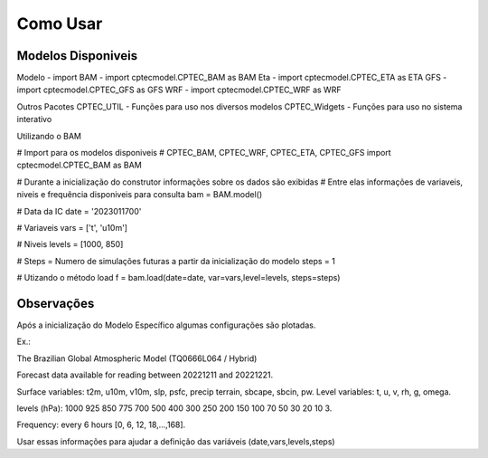 Como Usar
=========

Modelos Disponiveis
-------------------
Modelo  - import
BAM - import cptecmodel.CPTEC_BAM as BAM
Eta - import cptecmodel.CPTEC_ETA as ETA
GFS - import cptecmodel.CPTEC_GFS as GFS
WRF - import cptecmodel.CPTEC_WRF as WRF

Outros Pacotes
CPTEC_UTIL - Funções para uso nos diversos modelos
CPTEC_Widgets - Funções para uso no sistema interativo

Utilizando o BAM

# Import para os modelos disponiveis
# CPTEC_BAM, CPTEC_WRF, CPTEC_ETA, CPTEC_GFS
import cptecmodel.CPTEC_BAM as BAM

# Durante a inicialização do construtor informações sobre os dados são exibidas
# Entre elas informações de variaveis, niveis e frequência disponiveis para consulta
bam = BAM.model()

# Data da IC
date = '2023011700'

# Variaveis 
vars = ['t', 'u10m']

# Niveis
levels = [1000, 850]

# Steps = Numero de simulações futuras a partir da inicialização do modelo
steps = 1

# Utizando o método load
f = bam.load(date=date, var=vars,level=levels, steps=steps)

Observações
-----------

Após a inicialização do Modelo Específico algumas configurações são plotadas.

Ex.:

The Brazilian Global Atmospheric Model (TQ0666L064 / Hybrid)

Forecast data available for reading between 20221211 and 20221221.

Surface variables: t2m, u10m, v10m, slp, psfc, precip terrain, sbcape, sbcin, pw. Level variables: t, u, v, rh, g, omega.

levels (hPa): 1000 925 850 775 700 500 400 300 250 200 150 100 70 50 30 20 10 3.

Frequency: every 6 hours [0, 6, 12, 18,...,168].


Usar essas informações para ajudar a definição das variáveis (date,vars,levels,steps)



